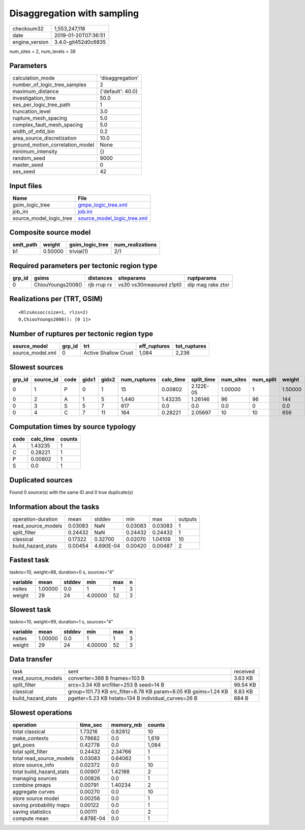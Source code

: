 Disaggregation with sampling
============================

============== ===================
checksum32     1,553,247,118      
date           2019-01-20T07:36:51
engine_version 3.4.0-git452d0c6835
============== ===================

num_sites = 2, num_levels = 38

Parameters
----------
=============================== =================
calculation_mode                'disaggregation' 
number_of_logic_tree_samples    2                
maximum_distance                {'default': 40.0}
investigation_time              50.0             
ses_per_logic_tree_path         1                
truncation_level                3.0              
rupture_mesh_spacing            5.0              
complex_fault_mesh_spacing      5.0              
width_of_mfd_bin                0.2              
area_source_discretization      10.0             
ground_motion_correlation_model None             
minimum_intensity               {}               
random_seed                     9000             
master_seed                     0                
ses_seed                        42               
=============================== =================

Input files
-----------
======================= ============================================================
Name                    File                                                        
======================= ============================================================
gsim_logic_tree         `gmpe_logic_tree.xml <gmpe_logic_tree.xml>`_                
job_ini                 `job.ini <job.ini>`_                                        
source_model_logic_tree `source_model_logic_tree.xml <source_model_logic_tree.xml>`_
======================= ============================================================

Composite source model
----------------------
========= ======= =============== ================
smlt_path weight  gsim_logic_tree num_realizations
========= ======= =============== ================
b1        0.50000 trivial(1)      2/1             
========= ======= =============== ================

Required parameters per tectonic region type
--------------------------------------------
====== ================= =========== ======================= =================
grp_id gsims             distances   siteparams              ruptparams       
====== ================= =========== ======================= =================
0      ChiouYoungs2008() rjb rrup rx vs30 vs30measured z1pt0 dip mag rake ztor
====== ================= =========== ======================= =================

Realizations per (TRT, GSIM)
----------------------------

::

  <RlzsAssoc(size=1, rlzs=2)
  0,ChiouYoungs2008(): [0 1]>

Number of ruptures per tectonic region type
-------------------------------------------
================ ====== ==================== ============ ============
source_model     grp_id trt                  eff_ruptures tot_ruptures
================ ====== ==================== ============ ============
source_model.xml 0      Active Shallow Crust 1,084        2,236       
================ ====== ==================== ============ ============

Slowest sources
---------------
====== ========= ==== ===== ===== ============ ========= ========== ========= ========= =======
grp_id source_id code gidx1 gidx2 num_ruptures calc_time split_time num_sites num_split weight 
====== ========= ==== ===== ===== ============ ========= ========== ========= ========= =======
0      1         P    0     1     15           0.00802   2.122E-05  1.00000   1         1.50000
0      2         A    1     5     1,440        1.43235   1.26146    96        96        144    
0      3         S    5     7     617          0.0       0.0        0.0       0         0.0    
0      4         C    7     11    164          0.28221   2.05697    10        10        656    
====== ========= ==== ===== ===== ============ ========= ========== ========= ========= =======

Computation times by source typology
------------------------------------
==== ========= ======
code calc_time counts
==== ========= ======
A    1.43235   1     
C    0.28221   1     
P    0.00802   1     
S    0.0       1     
==== ========= ======

Duplicated sources
------------------
Found 0 source(s) with the same ID and 0 true duplicate(s)

Information about the tasks
---------------------------
================== ======= ========= ======= ======= =======
operation-duration mean    stddev    min     max     outputs
read_source_models 0.03083 NaN       0.03083 0.03083 1      
split_filter       0.24432 NaN       0.24432 0.24432 1      
classical          0.17322 0.32700   0.02070 1.04109 10     
build_hazard_stats 0.00454 4.690E-04 0.00420 0.00487 2      
================== ======= ========= ======= ======= =======

Fastest task
------------
taskno=10, weight=88, duration=0 s, sources="4"

======== ======= ====== ======= === =
variable mean    stddev min     max n
======== ======= ====== ======= === =
nsites   1.00000 0.0    1       1   3
weight   29      24     4.00000 52  3
======== ======= ====== ======= === =

Slowest task
------------
taskno=10, weight=99, duration=1 s, sources="4"

======== ======= ====== ======= === =
variable mean    stddev min     max n
======== ======= ====== ======= === =
nsites   1.00000 0.0    1       1   3
weight   29      24     4.00000 52  3
======== ======= ====== ======= === =

Data transfer
-------------
================== ============================================================== ========
task               sent                                                           received
read_source_models converter=388 B fnames=103 B                                   3.63 KB 
split_filter       srcs=3.34 KB srcfilter=253 B seed=14 B                         99.54 KB
classical          group=101.73 KB src_filter=8.78 KB param=8.05 KB gsims=1.24 KB 8.83 KB 
build_hazard_stats pgetter=5.23 KB hstats=134 B individual_curves=26 B            684 B   
================== ============================================================== ========

Slowest operations
------------------
======================== ========= ========= ======
operation                time_sec  memory_mb counts
======================== ========= ========= ======
total classical          1.73216   0.82812   10    
make_contexts            0.78682   0.0       1,619 
get_poes                 0.42778   0.0       1,084 
total split_filter       0.24432   2.34766   1     
total read_source_models 0.03083   0.64062   1     
store source_info        0.02372   0.0       10    
total build_hazard_stats 0.00907   1.42188   2     
managing sources         0.00826   0.0       1     
combine pmaps            0.00791   1.40234   2     
aggregate curves         0.00270   0.0       10    
store source model       0.00256   0.0       1     
saving probability maps  0.00122   0.0       1     
saving statistics        0.00111   0.0       2     
compute mean             4.878E-04 0.0       1     
======================== ========= ========= ======